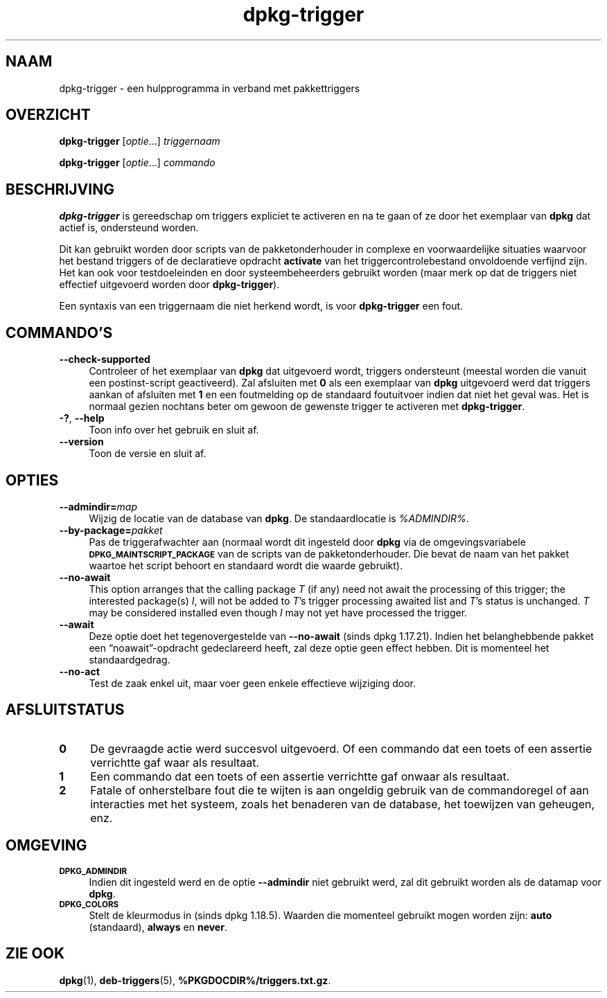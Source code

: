 .\" Automatically generated by Pod::Man 4.11 (Pod::Simple 3.35)
.\"
.\" Standard preamble:
.\" ========================================================================
.de Sp \" Vertical space (when we can't use .PP)
.if t .sp .5v
.if n .sp
..
.de Vb \" Begin verbatim text
.ft CW
.nf
.ne \\$1
..
.de Ve \" End verbatim text
.ft R
.fi
..
.\" Set up some character translations and predefined strings.  \*(-- will
.\" give an unbreakable dash, \*(PI will give pi, \*(L" will give a left
.\" double quote, and \*(R" will give a right double quote.  \*(C+ will
.\" give a nicer C++.  Capital omega is used to do unbreakable dashes and
.\" therefore won't be available.  \*(C` and \*(C' expand to `' in nroff,
.\" nothing in troff, for use with C<>.
.tr \(*W-
.ds C+ C\v'-.1v'\h'-1p'\s-2+\h'-1p'+\s0\v'.1v'\h'-1p'
.ie n \{\
.    ds -- \(*W-
.    ds PI pi
.    if (\n(.H=4u)&(1m=24u) .ds -- \(*W\h'-12u'\(*W\h'-12u'-\" diablo 10 pitch
.    if (\n(.H=4u)&(1m=20u) .ds -- \(*W\h'-12u'\(*W\h'-8u'-\"  diablo 12 pitch
.    ds L" ""
.    ds R" ""
.    ds C` ""
.    ds C' ""
'br\}
.el\{\
.    ds -- \|\(em\|
.    ds PI \(*p
.    ds L" ``
.    ds R" ''
.    ds C`
.    ds C'
'br\}
.\"
.\" Escape single quotes in literal strings from groff's Unicode transform.
.ie \n(.g .ds Aq \(aq
.el       .ds Aq '
.\"
.\" If the F register is >0, we'll generate index entries on stderr for
.\" titles (.TH), headers (.SH), subsections (.SS), items (.Ip), and index
.\" entries marked with X<> in POD.  Of course, you'll have to process the
.\" output yourself in some meaningful fashion.
.\"
.\" Avoid warning from groff about undefined register 'F'.
.de IX
..
.nr rF 0
.if \n(.g .if rF .nr rF 1
.if (\n(rF:(\n(.g==0)) \{\
.    if \nF \{\
.        de IX
.        tm Index:\\$1\t\\n%\t"\\$2"
..
.        if !\nF==2 \{\
.            nr % 0
.            nr F 2
.        \}
.    \}
.\}
.rr rF
.\" ========================================================================
.\"
.IX Title "dpkg-trigger 1"
.TH dpkg-trigger 1 "2020-08-02" "1.20.5" "dpkg suite"
.\" For nroff, turn off justification.  Always turn off hyphenation; it makes
.\" way too many mistakes in technical documents.
.if n .ad l
.nh
.SH "NAAM"
.IX Header "NAAM"
dpkg-trigger \- een hulpprogramma in verband met pakkettriggers
.SH "OVERZICHT"
.IX Header "OVERZICHT"
\&\fBdpkg-trigger\fR [\fIoptie\fR...] \fItriggernaam\fR
.PP
\&\fBdpkg-trigger\fR [\fIoptie\fR...] \fIcommando\fR
.SH "BESCHRIJVING"
.IX Header "BESCHRIJVING"
\&\fBdpkg-trigger\fR is gereedschap om triggers expliciet te activeren en na te
gaan of ze door het exemplaar van \fBdpkg\fR dat actief is, ondersteund worden.
.PP
Dit kan gebruikt worden door scripts van de pakketonderhouder in complexe en
voorwaardelijke situaties waarvoor het bestand triggers of de declaratieve
opdracht \fBactivate\fR van het triggercontrolebestand onvoldoende verfijnd
zijn. Het kan ook voor testdoeleinden en door systeembeheerders gebruikt
worden (maar merk op dat de triggers niet effectief uitgevoerd worden door
\&\fBdpkg-trigger\fR).
.PP
Een syntaxis van een triggernaam die niet herkend wordt, is voor
\&\fBdpkg-trigger\fR een fout.
.SH "COMMANDO'S"
.IX Header "COMMANDO'S"
.IP "\fB\-\-check\-supported\fR" 4
.IX Item "--check-supported"
Controleer of het exemplaar van \fBdpkg\fR dat uitgevoerd wordt, triggers
ondersteunt (meestal worden die vanuit een postinst-script geactiveerd). Zal
afsluiten met \fB0\fR als een exemplaar van \fBdpkg\fR uitgevoerd werd dat
triggers aankan of afsluiten met \fB1\fR en een foutmelding op de standaard
foutuitvoer indien dat niet het geval was. Het is normaal gezien nochtans
beter om gewoon de gewenste trigger te activeren met \fBdpkg-trigger\fR.
.IP "\fB\-?\fR, \fB\-\-help\fR" 4
.IX Item "-?, --help"
Toon info over het gebruik en sluit af.
.IP "\fB\-\-version\fR" 4
.IX Item "--version"
Toon de versie en sluit af.
.SH "OPTIES"
.IX Header "OPTIES"
.IP "\fB\-\-admindir=\fR\fImap\fR" 4
.IX Item "--admindir=map"
Wijzig de locatie van de database van \fBdpkg\fR. De standaardlocatie is
\&\fI\f(CI%ADMINDIR\fI%\fR.
.IP "\fB\-\-by\-package=\fR\fIpakket\fR" 4
.IX Item "--by-package=pakket"
Pas de triggerafwachter aan (normaal wordt dit ingesteld door \fBdpkg\fR via de
omgevingsvariabele \fB\s-1DPKG_MAINTSCRIPT_PACKAGE\s0\fR van de scripts van de
pakketonderhouder. Die bevat de naam van het pakket waartoe het script
behoort en standaard wordt die waarde gebruikt).
.IP "\fB\-\-no\-await\fR" 4
.IX Item "--no-await"
This option arranges that the calling package \fIT\fR (if any) need not await
the processing of this trigger; the interested package(s) \fII\fR, will not be
added to \fIT\fR's trigger processing awaited list and \fIT\fR's status is
unchanged.  \fIT\fR may be considered installed even though \fII\fR may not yet
have processed the trigger.
.IP "\fB\-\-await\fR" 4
.IX Item "--await"
Deze optie doet het tegenovergestelde van \fB\-\-no\-await\fR (sinds dpkg
1.17.21). Indien het belanghebbende pakket een \(lqnoawait\(rq\-opdracht
gedeclareerd heeft, zal deze optie geen effect hebben. Dit is momenteel het
standaardgedrag.
.IP "\fB\-\-no\-act\fR" 4
.IX Item "--no-act"
Test de zaak enkel uit, maar voer geen enkele effectieve wijziging door.
.SH "AFSLUITSTATUS"
.IX Header "AFSLUITSTATUS"
.IP "\fB0\fR" 4
.IX Item "0"
De gevraagde actie werd succesvol uitgevoerd. Of een commando dat een toets
of een assertie verrichtte gaf waar als resultaat.
.IP "\fB1\fR" 4
.IX Item "1"
Een commando dat een toets of een assertie verrichtte gaf onwaar als
resultaat.
.IP "\fB2\fR" 4
.IX Item "2"
Fatale of onherstelbare fout die te wijten is aan ongeldig gebruik van de
commandoregel of aan interacties met het systeem, zoals het benaderen van de
database, het toewijzen van geheugen, enz.
.SH "OMGEVING"
.IX Header "OMGEVING"
.IP "\fB\s-1DPKG_ADMINDIR\s0\fR" 4
.IX Item "DPKG_ADMINDIR"
Indien dit ingesteld werd en de optie \fB\-\-admindir\fR niet gebruikt werd, zal
dit gebruikt worden als de datamap voor \fBdpkg\fR.
.IP "\fB\s-1DPKG_COLORS\s0\fR" 4
.IX Item "DPKG_COLORS"
Stelt de kleurmodus in (sinds dpkg 1.18.5). Waarden die momenteel gebruikt
mogen worden zijn: \fBauto\fR (standaard), \fBalways\fR en \fBnever\fR.
.SH "ZIE OOK"
.IX Header "ZIE OOK"
\&\fBdpkg\fR(1), \fBdeb-triggers\fR(5), \fB\f(CB%PKGDOCDIR\fB%/triggers.txt.gz\fR.
